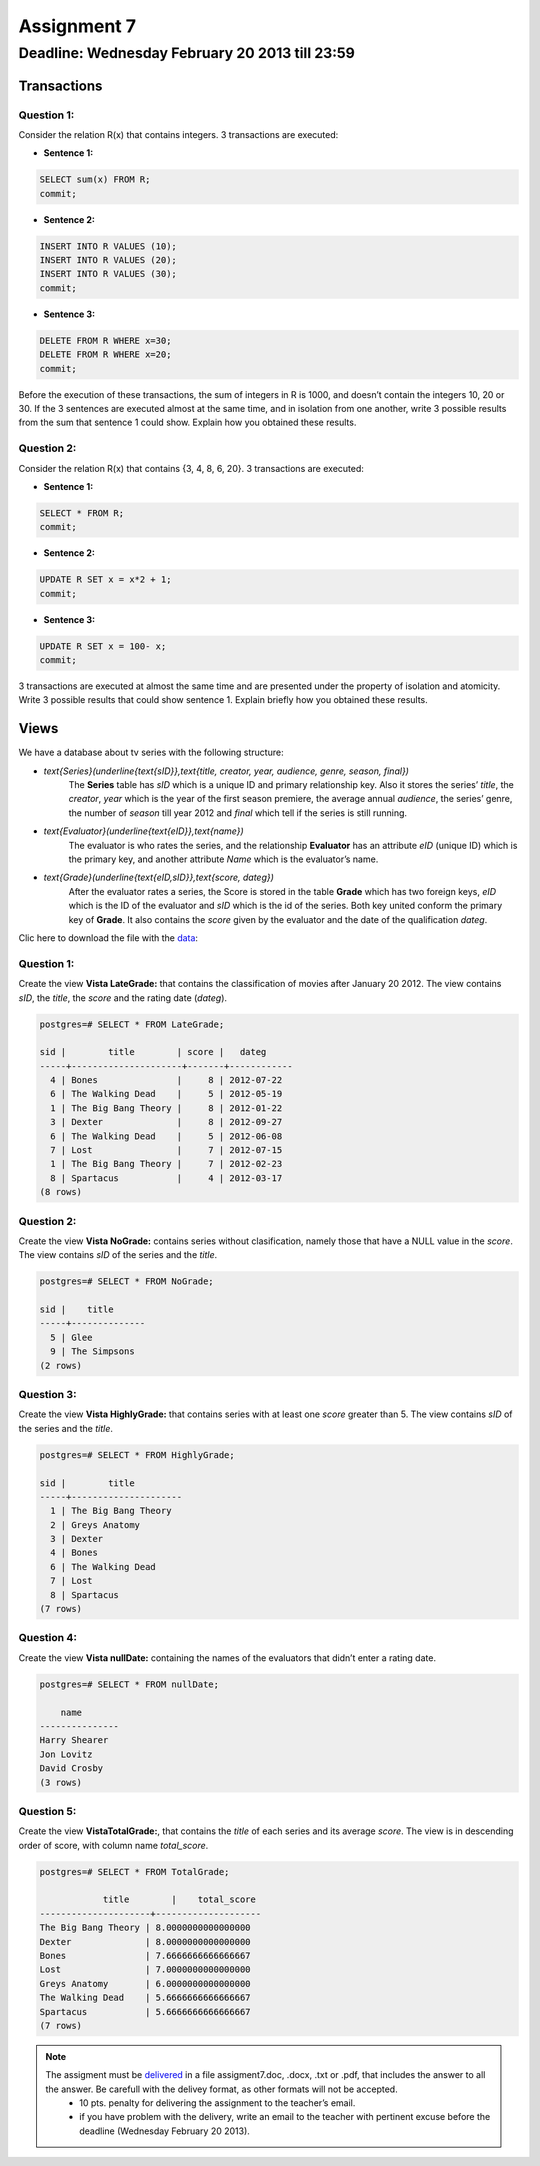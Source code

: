 Assignment 7
============

Deadline: Wednesday  February 20  2013 till 23:59
-----------------------------------------------------------

.. role:: sql(code)
   :language: sql
   :class: highlight


-----------------
Transactions
-----------------

Question 1:
^^^^^^^^^^^

Consider the relation R(x) that contains integers. 3 transactions are executed:

* **Sentence 1:**

.. code-block:: sql

           SELECT sum(x) FROM R;
           commit;

* **Sentence 2:**

.. code-block:: sql

           INSERT INTO R VALUES (10);
           INSERT INTO R VALUES (20);
           INSERT INTO R VALUES (30);
           commit;

* **Sentence 3:**

.. code-block:: sql

           DELETE FROM R WHERE x=30;
           DELETE FROM R WHERE x=20;
           commit;

Before the execution of these transactions, the sum of integers in R is 1000, and doesn’t contain the integers
10, 20 or 30. If the 3 sentences are executed almost at the same time, and in isolation from one another, write
3 possible results from the sum that sentence 1 could show. Explain how you obtained these results.

Question 2:
^^^^^^^^^^^
Consider the relation R(x) that contains {3, 4, 8, 6, 20}. 3 transactions are executed:

* **Sentence 1:**

.. code-block:: sql

           SELECT * FROM R;
           commit;

* **Sentence 2:**

.. code-block:: sql

           UPDATE R SET x = x*2 + 1;
           commit;

* **Sentence 3:**

.. code-block:: sql

           UPDATE R SET x = 100- x;
           commit;

3 transactions are executed at almost the same time and are presented under the property of isolation and
atomicity. Write 3 possible results that could show sentence 1. Explain briefly how you obtained these results.


-------------
Views
-------------

We have a database about tv series with the following structure:

* `\text{Series}(\underline{\text{sID}},\text{title, creator, year, audience, genre, season, final})`
           The **Series** table has *sID* which is a unique ID and primary relationship key. Also it stores the series’ *title*, the *creator*, *year* which is the year of the first season premiere, the average annual *audience*, the series’ genre, the number of *season* till year 2012 and *final* which tell if the series is still running.

* `\text{Evaluator}(\underline{\text{eID}},\text{name})`
           The evaluator is who rates the series, and the relationship **Evaluator** has an attribute *eID* (unique ID) which is the primary key, and another attribute *Name* which is the evaluator’s name.

* `\text{Grade}(\underline{\text{eID,sID}},\text{score, dateg})`
           After the evaluator rates a series, the Score is stored in the table **Grade** which has two foreign keys, *eID* which is the ID of the evaluator and *sID* which is the id of the series. Both key united conform the primary key of **Grade**. It also contains the *score* given by the evaluator and the date of the qualification *dateg*.

Clic here to download the file with the `data`_:

Question 1:
^^^^^^^^^^^
Create the view **Vista LateGrade:** that contains the classification of  movies after January 20 2012. The view contains *sID*, the *title*, the *score* and the rating date (*dateg*).

.. code-block:: sql

           postgres=# SELECT * FROM LateGrade;

           sid |        title        | score |   dateg
           -----+---------------------+-------+------------
             4 | Bones               |     8 | 2012-07-22
             6 | The Walking Dead    |     5 | 2012-05-19
             1 | The Big Bang Theory |     8 | 2012-01-22
             3 | Dexter              |     8 | 2012-09-27
             6 | The Walking Dead    |     5 | 2012-06-08
             7 | Lost                |     7 | 2012-07-15
             1 | The Big Bang Theory |     7 | 2012-02-23
             8 | Spartacus           |     4 | 2012-03-17
           (8 rows)


Question 2:
^^^^^^^^^^^
Create the view **Vista NoGrade:** contains series without clasification, namely those that have a NULL value in the *score*. The view contains *sID* of the series and the *title*.

.. code-block:: sql

           postgres=# SELECT * FROM NoGrade;

           sid |    title
           -----+--------------
             5 | Glee
             9 | The Simpsons
           (2 rows)


Question 3:
^^^^^^^^^^^
Create the view **Vista HighlyGrade:** that contains series with at least one *score* greater than 5. The view contains *sID* of the series and the *title*.

.. code-block:: sql

           postgres=# SELECT * FROM HighlyGrade;

           sid |        title
           -----+---------------------
             1 | The Big Bang Theory
             2 | Greys Anatomy
             3 | Dexter
             4 | Bones
             6 | The Walking Dead
             7 | Lost
             8 | Spartacus
           (7 rows)


Question 4:
^^^^^^^^^^^
Create the view **Vista nullDate:** containing the names of the evaluators that didn’t enter a rating date.

.. code-block:: sql

           postgres=# SELECT * FROM nullDate;

               name
           ---------------
           Harry Shearer
           Jon Lovitz
           David Crosby
           (3 rows)


Question 5:
^^^^^^^^^^^
Create the view **VistaTotalGrade:**, that contains the *title* of each series and its average *score*. The view is in descending order of score, with column name *total_score*.

.. code-block:: sql

           postgres=# SELECT * FROM TotalGrade;

                       title        |    total_score
           ---------------------+--------------------
           The Big Bang Theory | 8.0000000000000000
           Dexter              | 8.0000000000000000
           Bones               | 7.6666666666666667
           Lost                | 7.0000000000000000
           Greys Anatomy       | 6.0000000000000000
           The Walking Dead    | 5.6666666666666667
           Spartacus           | 5.6666666666666667
           (7 rows)


.. note::

 The assigment must be `delivered`_ in a file assigment7.doc, .docx, .txt or .pdf, that includes the answer to all the answer. Be carefull with the delivey format, as other formats will not be accepted.
      * 10 pts. penalty for delivering the assignment to the teacher’s email.
      * if you have problem with the delivery, write an email to the teacher with pertinent excuse before the deadline (Wednesday February 20 2013).

.. _`delivered`: https://csrg.inf.utfsm.cl/claroline/claroline/work/work_list.php?assigId=8&cidReset=true&cidReq=SQL01

.. _`data`: https://csrg.inf.utfsm.cl/claroline/claroline/backends/download.php?url=L2Fzc2lnbm1lbnQ3LnNxbA%3D%3D&cidReset=true&cidReq=SQL01
